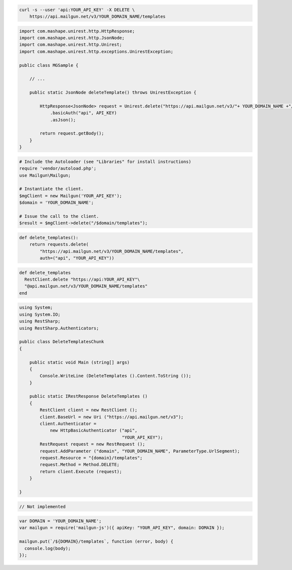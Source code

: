 .. code-block:: bash

 curl -s --user 'api:YOUR_API_KEY' -X DELETE \
     https://api.mailgun.net/v3/YOUR_DOMAIN_NAME/templates

.. code-block:: java

 import com.mashape.unirest.http.HttpResponse;
 import com.mashape.unirest.http.JsonNode;
 import com.mashape.unirest.http.Unirest;
 import com.mashape.unirest.http.exceptions.UnirestException;

 public class MGSample {

     // ...

     public static JsonNode deleteTemplate() throws UnirestException {

         HttpResponse<JsonNode> request = Unirest.delete("https://api.mailgun.net/v3/"+ YOUR_DOMAIN_NAME +"/templates")
             .basicAuth("api", API_KEY)
             .asJson();

         return request.getBody();
     }
 }

.. code-block:: php

  # Include the Autoloader (see "Libraries" for install instructions)
  require 'vendor/autoload.php';
  use Mailgun\Mailgun;

  # Instantiate the client.
  $mgClient = new Mailgun('YOUR_API_KEY');
  $domain = 'YOUR_DOMAIN_NAME';

  # Issue the call to the client.
  $result = $mgClient->delete("/$domain/templates");

.. code-block:: py

 def delete_templates():
     return requests.delete(
         "https://api.mailgun.net/v3/YOUR_DOMAIN_NAME/templates",
         auth=("api", "YOUR_API_KEY"))

.. code-block:: rb

 def delete_templates
   RestClient.delete "https://api:YOUR_API_KEY"\
   "@api.mailgun.net/v3/YOUR_DOMAIN_NAME/templates"
 end

.. code-block:: csharp

 using System;
 using System.IO;
 using RestSharp;
 using RestSharp.Authenticators;

 public class DeleteTemplatesChunk
 {

     public static void Main (string[] args)
     {
         Console.WriteLine (DeleteTemplates ().Content.ToString ());
     }

     public static IRestResponse DeleteTemplates ()
     {
         RestClient client = new RestClient ();
         client.BaseUrl = new Uri ("https://api.mailgun.net/v3");
         client.Authenticator =
             new HttpBasicAuthenticator ("api",
                                         "YOUR_API_KEY");
         RestRequest request = new RestRequest ();
         request.AddParameter ("domain", "YOUR_DOMAIN_NAME", ParameterType.UrlSegment);
         request.Resource = "{domain}/templates";
         request.Method = Method.DELETE;
         return client.Execute (request);
     }

 }

.. code-block:: go

 // Not implemented

.. code-block:: js

 var DOMAIN = 'YOUR_DOMAIN_NAME';
 var mailgun = require('mailgun-js')({ apiKey: "YOUR_API_KEY", domain: DOMAIN });

 mailgun.put(`/${DOMAIN}/templates`, function (error, body) {
   console.log(body);
 });


